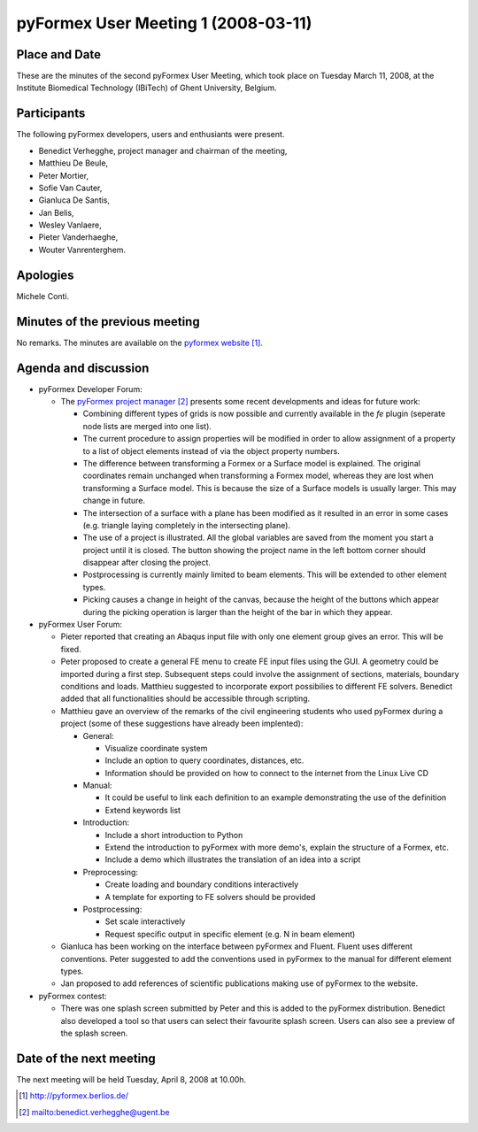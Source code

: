 .. This may look like plain text, but really is -*- rst -*-

====================================
pyFormex User Meeting 1 (2008-03-11)
====================================

Place and Date
--------------
These are the minutes of the second pyFormex User Meeting, which took place on Tuesday March 11, 2008, at the Institute Biomedical Technology (IBiTech) of Ghent University, Belgium.

Participants
------------
The following pyFormex developers, users and enthusiants were present.

- Benedict Verhegghe, project manager and chairman of the meeting,
- Matthieu De Beule,
- Peter Mortier,
- Sofie Van Cauter,
- Gianluca De Santis,
- Jan Belis,
- Wesley Vanlaere,
- Pieter Vanderhaeghe,
- Wouter Vanrenterghem.

Apologies
---------
Michele Conti.

Minutes of the previous meeting
-------------------------------
No remarks. The minutes are available on the `pyformex website`_.

Agenda and discussion
---------------------
* pyFormex Developer Forum:
  
  - The `pyFormex project manager`_ presents some recent developments and ideas for future work:

    - Combining different types of grids is now possible and currently available in the *fe* plugin (seperate node lists are merged into one list).
    - The current procedure to assign properties will be modified in order to allow assignment of a property to a list of object elements instead of via the object property numbers.
    - The difference between transforming a Formex or a Surface model is explained. The original coordinates remain unchanged when transforming a Formex model, whereas they are lost when transforming a Surface model. This is because the size of a Surface models is usually larger. This may change in future.
    - The intersection of a surface with a plane has been modified as it resulted in an error in some cases (e.g. triangle laying completely in the intersecting plane).
    - The use of a project is illustrated. All the global variables are saved from the moment you start a project until it is closed. The button showing the project name in the left bottom corner should disappear after closing the project.
    - Postprocessing is currently mainly limited to beam elements. This will be extended to other element types.
    - Picking causes a change in height of the canvas, because the height of the buttons which appear during the picking operation is larger than the height of the bar in which they appear.

* pyFormex User Forum:

  - Pieter reported that creating an Abaqus input file with only one element group gives an error. This will be fixed.
  - Peter proposed to create a general FE menu to create FE input files using the GUI. A geometry could be imported during a first step. Subsequent steps could involve the assignment of sections, materials, boundary conditions and loads. Matthieu suggested to incorporate export possibilies to different FE solvers. Benedict added that all functionalities should be accessible through scripting. 
  - Matthieu gave an overview of the remarks of the civil engineering students who used pyFormex during a project (some of these suggestions have already been implented):

    - General:

      - Visualize coordinate system
      - Include an option to query coordinates, distances, etc.
      - Information should be provided on how to connect to the internet from the Linux Live CD
   
    - Manual:

      - It could be useful to link each definition to an example demonstrating the use of the definition
      - Extend keywords list

    - Introduction:

      - Include a short introduction to Python
      - Extend the introduction to pyFormex with more demo's, explain the structure of a Formex, etc.
      - Include a demo which illustrates the translation of an idea into a script

    - Preprocessing:

      - Create loading and boundary conditions interactively
      - A template for exporting to FE solvers should be provided

    - Postprocessing:

      - Set scale interactively
      - Request specific output in specific element (e.g. N in beam element)

  - Gianluca has been working on the interface between pyFormex and Fluent. Fluent uses different conventions. Peter suggested to add the conventions used in pyFormex to the manual for different element types.
  - Jan proposed to add references of scientific publications making use of pyFormex to the website.

* pyFormex contest:

  - There was one splash screen submitted by Peter and this is added to the pyFormex distribution. Benedict also developed a tool so that users can select their favourite splash screen. Users can also see a preview of the splash screen.


Date of the next meeting
------------------------
The next meeting will be held Tuesday, April 8, 2008 at 10.00h.


.. Here are the targets referenced in the text

.. _`pyFormex website`: http://pyformex.berlios.de/
.. _`pyFormex home page`: http://pyformex.berlios.de/
.. _`pyFormex developer site`: http://developer.berlios.de/projects/pyformex/
.. _`pyFormex forums`: http://developer.berlios.de/forum/?group_id=2717
.. _`pyFormex developer forum`: https://developer.berlios.de/forum/forum.php?forum_id=8349
.. _`pyFormex bug tracking`: http://developer.berlios.de/bugs/?group_id=2717
.. _`pyFormex project manager`: mailto:benedict.verhegghe@ugent.be
.. _`UGent digital learning`: https://minerva.ugent.be/main/ssl/login_en.php
.. _`pyFormex news`: http://developer.berlios.de/news/?group_id=2717
.. _`pyformex-announce`: http://developer.berlios.de/mail/?group_id=2717
.. _`IBiTech`: http://www.ibitech.ugent.be/

.. The following directive makes sure the targets are included in footnotes.

.. target-notes::

